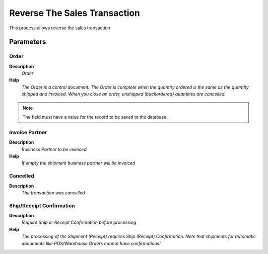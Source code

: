
.. _functional-guide/process/process-c_pos-reversethesalestransaction:

=============================
Reverse The Sales Transaction
=============================

This process allows reverse the sales transaction

Parameters
==========

Order
-----
\ **Description**\ 
 \ *Order*\ 
\ **Help**\ 
 \ *The Order is a control document.  The  Order is complete when the quantity ordered is the same as the quantity shipped and invoiced.  When you close an order, unshipped (backordered) quantities are cancelled.*\ 

.. note::
    The field must have a value for the record to be saved to the database.

Invoice Partner
---------------
\ **Description**\ 
 \ *Business Partner to be invoiced*\ 
\ **Help**\ 
 \ *If empty the shipment business partner will be invoiced*\ 

Cancelled
---------
\ **Description**\ 
 \ *The transaction was cancelled*\ 

Ship/Receipt Confirmation
-------------------------
\ **Description**\ 
 \ *Require Ship or Receipt Confirmation before processing*\ 
\ **Help**\ 
 \ *The processing of the Shipment (Receipt) requires Ship (Receipt) Confirmation. Note that shipments for automatic documents like POS/Warehouse Orders cannot have confirmations!*\ 
